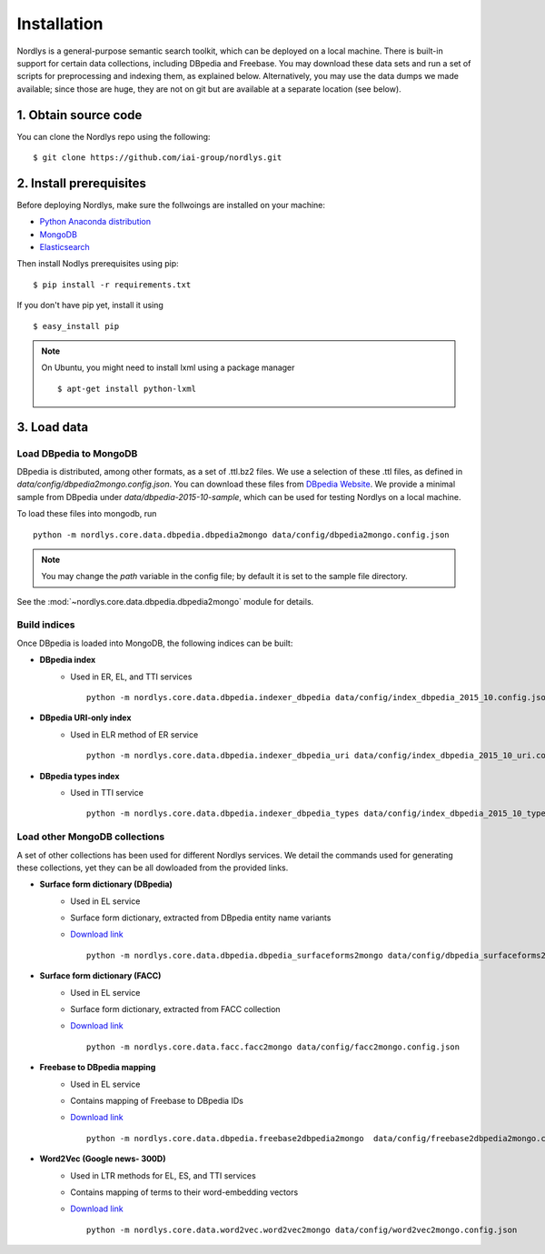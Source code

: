 Installation
============

Nordlys is a general-purpose semantic search toolkit, which can be deployed on a local machine. There is built-in support for certain data collections, including DBpedia and Freebase. You may download these data sets and run a set of scripts for preprocessing and indexing them, as explained below. Alternatively, you may use the data dumps we made available; since those are huge, they are not on git but are available at a separate location (see below).

1. Obtain source code
~~~~~~~~~~~~~~~~~~~~~

You can clone the Nordlys repo using the following: ::

  $ git clone https://github.com/iai-group/nordlys.git


2. Install prerequisites
~~~~~~~~~~~~~~~~~~~~~~~~

Before deploying Nordlys, make sure the follwoings are installed on your machine:

- `Python Anaconda distribution <https://docs.continuum.io/anaconda/install>`_
- `MongoDB <https://docs.mongodb.com/manual/installation/>`_
- `Elasticsearch <https://www.elastic.co/guide/en/elasticsearch/reference/2.3/_installation.html>`_

Then install Nodlys prerequisites using pip: ::

  $ pip install -r requirements.txt

If you don't have pip yet, install it using ::

  $ easy_install pip

.. note:: On Ubuntu, you might need to install lxml using a package manager ::

      $ apt-get install python-lxml


3. Load data
~~~~~~~~~~~~

Load DBpedia to MongoDB
^^^^^^^^^^^^^^^^^^^^^^^


DBpedia is distributed, among other formats, as a set of .ttl.bz2 files.
We use a selection of these .ttl files, as defined in `data/config/dbpedia2mongo.config.json`.  You can download these files from `DBpedia Website <http://downloads.dbpedia.org/2015-10/core-i18n/en/>`_. We provide a minimal sample from DBpedia under `data/dbpedia-2015-10-sample`, which can be used for testing Nordlys on a local machine.

To load these files into mongodb, run ::

    python -m nordlys.core.data.dbpedia.dbpedia2mongo data/config/dbpedia2mongo.config.json

.. note:: You may change the `path` variable in the config file; by default it is set to the sample file directory.

See the :mod:`~nordlys.core.data.dbpedia.dbpedia2mongo` module for details.

Build indices
^^^^^^^^^^^^^

Once DBpedia is loaded into MongoDB, the following indices can be built:

- **DBpedia index**
    - Used in ER, EL, and TTI services ::

        python -m nordlys.core.data.dbpedia.indexer_dbpedia data/config/index_dbpedia_2015_10.config.json

- **DBpedia URI-only index** 
   - Used in ELR method of ER service ::

        python -m nordlys.core.data.dbpedia.indexer_dbpedia_uri data/config/index_dbpedia_2015_10_uri.config.json

- **DBpedia types index** 
    - Used in TTI service ::

        python -m nordlys.core.data.dbpedia.indexer_dbpedia_types data/config/index_dbpedia_2015_10_types.config.json


Load other MongoDB collections
^^^^^^^^^^^^^^^^^^^^^^^^^^^^^^

A set of other collections has been used for different Nordlys services. We detail the commands used for generating these collections, yet they can be all dowloaded from the provided links.

- **Surface form dictionary (DBpedia)**
    - Used in EL service
    - Surface form dictionary, extracted from DBpedia entity name variants
    - `Download link <surface_forms_dbpedia>`_ ::

        python -m nordlys.core.data.dbpedia.dbpedia_surfaceforms2mongo data/config/dbpedia_surfaceforms2mongo.config.json

- **Surface form dictionary (FACC)**
    - Used in EL service
    - Surface form dictionary, extracted from FACC collection
    - `Download link <surface_forms_facc>`_ ::

        python -m nordlys.core.data.facc.facc2mongo data/config/facc2mongo.config.json

- **Freebase to DBpedia mapping**
    - Used in EL service
    - Contains mapping of Freebase to DBpedia IDs 
    - `Download link <fb2dbp-2015-10>`_ ::

        python -m nordlys.core.data.dbpedia.freebase2dbpedia2mongo  data/config/freebase2dbpedia2mongo.config.json


- **Word2Vec (Google news- 300D)**
   - Used in LTR methods for EL, ES, and TTI services
   - Contains mapping of terms to their word-embedding vectors
   - `Download link <word2vec-googlenews>`_ ::

        python -m nordlys.core.data.word2vec.word2vec2mongo data/config/word2vec2mongo.config.json
